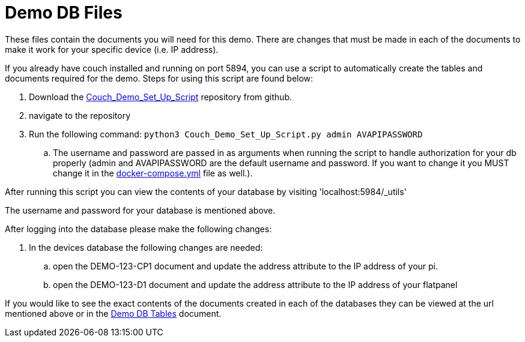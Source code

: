 = Demo DB Files

These files contain the documents you will need for this demo. There are changes that must be made in each of the documents to make it work for your specific device (i.e. IP address).

If you already have couch installed and running on port 5894, you can use a script to automatically create the tables and documents required for the demo. Steps for using this script are found below:

. Download the https://github.com/byuoitav/DemoCouchDBSetup[Couch_Demo_Set_Up_Script] repository from github.
. navigate to the repository
. Run the following command: `+python3 Couch_Demo_Set_Up_Script.py admin AVAPIPASSWORD+`
.. The username and password are passed in as arguments when running the script to handle authorization for your db properly (admin and AVAPIPASSWORD are the default username and password. If you want to change it you MUST change it in the xref:startAPI.adoc[docker-compose.yml] file as well.).


After running this script you can view the contents of your database by visiting '+localhost:5984/_utils+'

The username and password for your database is mentioned above.

After logging into the database please make the following changes:

. In the devices database the following changes are needed:
.. open the DEMO-123-CP1 document and update the address attribute to the IP address of your pi.
.. open the DEMO-123-D1 document and update the address attribute to the IP address of your flatpanel

If you would like to see the exact contents of the documents created in each of the databases they can be viewed at the url mentioned above or in the xref:DemoDBTables.adoc[Demo DB Tables] document.

